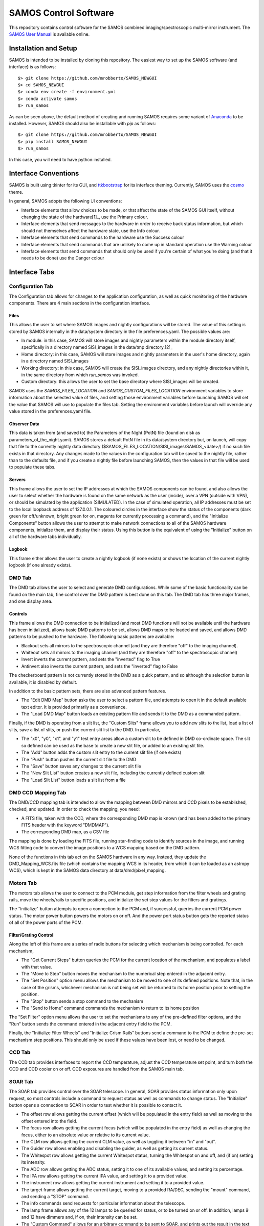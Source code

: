 SAMOS Control Software
######################

This repository contains control software for the SAMOS combined imaging/spectroscopic 
multi-mirror instrument. The 
`SAMOS User Manual <https://www.overleaf.com/5144243873krfgcykcycjz#91ea30>`_
is available online.

Installation and Setup
**********************

SAMOS is intended to be installed by cloning this repository. The easiest way to set up 
the SAMOS software (and interface) is as follows::

    $> git clone https://github.com/mrobberto/SAMOS_NEWGUI
    $> cd SAMOS_NEWGUI
    $> conda env create -f environment.yml
    $> conda activate samos
    $> run_samos

As can be seen above, the default method of creating and running SAMOS requires some 
variant of `Anaconda <https://docs.conda.io/projects/conda/en/stable/>`_ to be installed.
However, SAMOS should also be installable with `pip` as follows::

    $> git clone https://github.com/mrobberto/SAMOS_NEWGUI
    $> pip install SAMOS_NEWGUI
    $> run_samos

In this case, you will need to have python installed.

Interface Conventions
*********************

SAMOS is built using tkinter for its GUI, and 
`ttkbootstrap <https://ttkbootstrap.readthedocs.io/en/latest/>`_ for its interface 
theming. Currently, SAMOS uses the 
`cosmo <https://ttkbootstrap.readthedocs.io/en/latest/themes/light/>`_ theme.

.. image:: https://ttkbootstrap.readthedocs.io/en/latest/assets/themes/cosmo.png

In general, SAMOS adopts the following UI conventions:

* Interface elements that allow choices to be made, or that affect the state of the SAMOS
  GUI itself, without changing the state of the hardware[1]_, use the Primary colour.
* Interface elements that send messages to the hardware in order to receive back status 
  information, but which should not themselves affect the hardware state, use the Info
  colour.
* Interface elements that send commands to the hardware use the Success colour
* Interface elements that send commands that are unlikely to come up in standard operation
  use the Warning colour
* Interface elements that send commands that should only be used if you're certain of what
  you're doing (and that it needs to be done) use the Danger colour

Interface Tabs
**************

Configuration Tab
=================

.. image:: src/samos/data/documentation/images/config.png

The Configuration tab allows for changes to the application configuration, as well as 
quick monitoring of the hardware components. There are 4 main sections in the 
configuration interface.

Files
-----

This allows the user to set where SAMOS images and nightly configurations will be stored.
The value of this setting is stored by SAMOS internally in the data/system directory in 
the file preferences.yaml. The possible values are:

* In module: in this case, SAMOS will store images and nightly parameters within the 
  module directory itself, specifically in a directory named SISI_images in the data/tmp
  directory.[2]_
* Home directory: in this case, SAMOS will store images and nightly parameters in the
  user's home directory, again in a directory named SISI_images
* Working directory: in this case, SAMOS will create the SISI_images directory, and any 
  nightly directories within it, in the same directory from which `run_samos` was 
  invoked.
* Custom directory: this allows the user to set the base directory where SISI_images will 
  be created.

SAMOS uses the `SAMOS_FILES_LOCATION` and `SAMOS_CUSTOM_FILES_LOCATION` environment 
variables to store information about the selected value of files, and setting those 
environment variables before launching SAMOS will set the value that SAMOS will use to 
populate the files tab. Setting the environment variables before launch will override any 
value stored in the preferences.yaml file.

Observer Data
-------------

This data is taken from (and saved to) the Parameters of the Night (PotN) file (found on 
disk as parameters_of_the_night.yaml). SAMOS stores a default PotN file in its 
data/system directory but, on launch, will copy that file to the currently nightly data 
directory ($SAMOS_FILES_LOCATION/SISI_images/SAMOS_<date>/) if no such file exists in that 
directory. Any changes made to the values in the configuration tab will be saved to the 
nightly file, rather than to the defaults file, and if you create a nightly file before 
launching SAMOS, then the values in that file will be used to populate these tabs.

Servers
-------

This frame allows the user to set the IP addresses at which the SAMOS components can be 
found, and also allows the user to select whether the hardware is found on the same 
network as the user (inside), over a VPN (outside with VPN), or should be simulated by 
the application (SIMULATED). In the case of simulated operation, all IP addresses must be 
set to the local loopback address of 127.0.0.1. The coloured circles in the interface 
show the status of the components (dark green for off/unknown, bright green for on, 
magenta for currently processing a command), and the "Initialize Components" button allows 
the user to attempt to make network connections to all of the SAMOS hardware components,
initialize them, and display their status. Using this button is the equivalent of using 
the "Initialize" button on all of the hardware tabs individually.

Logbook
-------

This frame either allows the user to create a nightly logbook (if none exists) or shows 
the location of the current nightly logbook (if one already exists).

DMD Tab
=======

.. image:: src/samos/data/documentation/images/dmd.png

The DMD tab allows the user to select and generate DMD configurations. While some of the 
basic functionality can be found on the main tab, fine control over the DMD pattern is 
best done on this tab. The DMD tab has three major frames, and one display area.

Controls
--------

This frame allows the DMD connection to be initialized (and most DMD functions will not be 
available until the hardware has been initialized), allows basic DMD patterns to be set, 
allows DMD maps to be loaded and saved, and allows DMD patterns to be pushed to the 
hardware. The following basic patterns are available:

* Blackout sets all mirrors to the spectroscopic channel (and they are therefore "off" to
  the imaging channel).
* Whiteout sets all mirrors to the imaging channel (and they are therefore "off" to the 
  spectroscopic channel)
* Invert inverts the current pattern, and sets the "inverted" flag to True
* Antinvert also inverts the current pattern, and sets the "inverted" flag to False

The checkerboard pattern is not currently stored in the DMD as a quick pattern, and so 
although the selection button is available, it is disabled by default.

In addition to the basic pattern sets, there are also advanced pattern features.

* The "Edit DMD Map" button asks the user to select a pattern file, and attempts to open 
  it in the default available text editor. It is provided primarily as a convenience.
* The "Load DMD Map" button loads an existing pattern file and sends it to the DMD as a 
  commanded pattern.

Finally, if the DMD is operating from a slit list, the "Custom Slits" frame allows you to 
add new slits to the list, load a list of slits, save a list of slits, or push the 
current slit list to the DMD. In particular,

* The "x0", "y0", "x1", and "y1" test entry areas allow a custom slit to be defined in DMD
  co-ordinate space. The slit so defined can be used as the base to create a new slit file,
  or added to an existing slit file.
* The "Add" button adds the custom slit entry to the current slit file (if one exists)
* The "Push" button pushes the current slit file to the DMD
* The "Save" button saves any changes to the current slit file
* The "New Slit List" button creates a new slit file, including the currently defined 
  custom slit
* The "Load Slit List" button loads a slit list from a file

DMD CCD Mapping Tab
===================

.. image:: src/samos/data/documentation/images/ccd2dmd.png

The DMD/CCD mapping tab is intended to allow the mapping between DMD mirrors and CCD 
pixels to be established, checked, and updated. In order to check the mapping, you need:

* A FITS file, taken with the CCD, where the corresponding DMD map is known (and has been
  added to the primary FITS header with the keyword "DMDMAP").
* The corresponding DMD map, as a CSV file

The mapping is done by loading the FITS file, running star-finding code to identify 
sources in the image, and running WCS fitting code to convert the image positions to a
WCS mapping based on the DMD pattern.

None of the functions in this tab act on the SAMOS hardware in any way. Instead, they 
update the DMD_Mapping_WCS.fits file (which contains the mapping WCS in its header, from
which it can be loaded as an astropy WCS), which is kept in the SAMOS data directory at
data/dmd/pixel_mapping.

Motors Tab
==========

.. image:: src/samos/data/documentation/images/pcm.png

The motors tab allows the user to connect to the PCM module, get step information from the
filter wheels and grating rails, move the wheels/rails to specific positions, and 
initialize the set step values for the filters and gratings.

The "Initialize" button attempts to open a connection to the PCM and, if successful, 
queries the current PCM power status. The motor power button powers the motors on or off.
And the power port status button gets the reported status of all of the power ports of 
the PCM.

Filter/Grating Control
----------------------

Along the left of this frame are a series of radio buttons for selecting which mechanism 
is being controlled. For each mechanism,

* The "Get Current Steps" button queries the PCM for the current location of the 
  mechanism, and populates a label with that value.
* The "Move to Step" button moves the mechanism to the numerical step entered in the 
  adjacent entry.
* The "Set Position" option menu allows the mechanism to be moved to one of its defined
  positions. Note that, in the case of the grisms, whichever mechanism is not being set
  will be returned to its home position prior to setting the position.
* The "Stop" button sends a stop command to the mechanism
* The "Send to Home" command commands the mechanism to return to its home position

The "Set Filter" option menu allows the user to set the mechanisms to any of the 
pre-defined filter options, and the "Run" button sends the command entered in the 
adjacent entry field to the PCM.

Finally, the "Initialize Filter Wheels" and "Initialize Grism Rails" buttons send a 
command to the PCM to define the pre-set mechanism step positions. This should only be 
used if these values have been lost, or need to be changed.

CCD Tab
=======

.. image:: src/samos/data/documentation/images.ccd.png

The CCD tab provides interfaces to report the CCD temperature, adjust the CCD temperature
set point, and turn both the CCD and CCD cooler on or off. CCD exposures are handled from
the SAMOS main tab.

SOAR Tab
========

.. image src/samos/data/documentation/images/soar.png

The SOAR tab provides control over the SOAR telescope. In general, SOAR provides status
information only upon request, so most controls include a command to request status as
well as commands to change status. The "Initialize" button opens a connection to SOAR in
order to test whether it is possible to contact it.

* The offset row allows getting the current offset (which will be populated in the entry
  field) as well as moving to the offset entered into the field.
* The focus row allows getting the current focus (which will be populated in the entry 
  field) as well as changing the focus, either to an absolute value or relative to its 
  current value.
* The CLM row allows getting the current CLM value, as well as toggling it between "in"
  and "out".
* The Guider row allows enabling and disabling the guider, as well as getting its current
  status.
* The Whitespot row allows getting the current Whitespot status, turning the Whitespot on
  and off, and (if on) setting its intensity.
* The ADC row allows getting the ADC status, setting it to one of its available values,
  and setting its percentage.
* The IPA row allows getting the current IPA value, and setting it to a provided value.
* The instrument row allows getting the current instrument and setting it to a provided
  value.
* The target frame allows getting the current target, moving to a provided RA/DEC, sending
  the "mount" command, and sending a "STOP" command.
* The info commands send requests for particular information about the telescope.
* The lamp frame allows any of the 12 lamps to be queried for status, or to be turned on
  or off. In addition, lamps 9 and 12 have dimmers and, if on, their intensity can be set.
* The "Custom Command" allows for an arbitrary command to be sent to SOAR, and prints out
  the result in the text field.

Below all of the commands is a scrolling text area which shows both all of the commands
sent to SOAR as well as the telescope's response to those commands.

.. [1] Although they may affect what parameters are later sent to the hardware. For 
   example, selecting a filter or grism setting in the main page does not command the 
   hardware, but does affect the command that will be sent if the corresponding "set" 
   button is clicked.

.. [2] Note that the SAMOS repository is set so that files in data/tmp will not be 
   tracked by version control.
